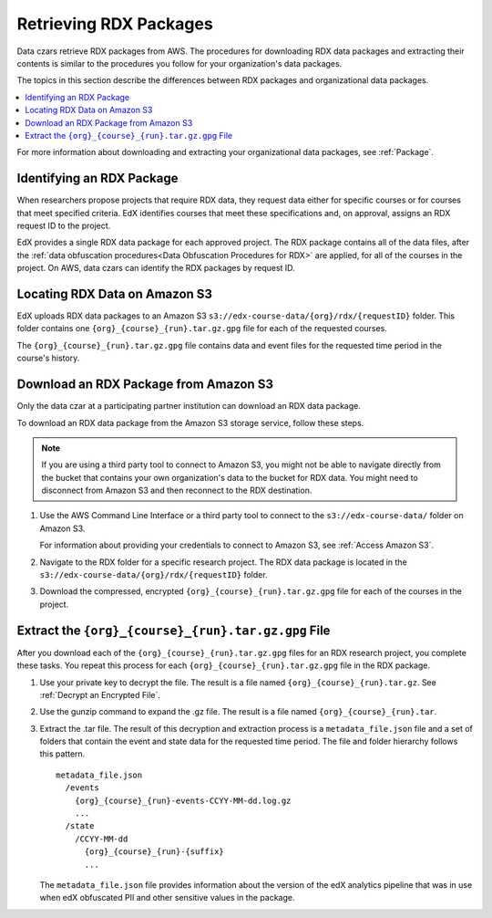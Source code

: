 .. _Retrieving RDX Packages:

########################
Retrieving RDX Packages
########################

Data czars retrieve RDX packages from AWS. The procedures for downloading RDX
data packages and extracting their contents is similar to the procedures you
follow for your organization's data packages.

The topics in this section describe the differences between RDX packages and
organizational data packages.

.. contents::
   :local:
   :depth: 2

For more information about downloading and extracting your organizational data
packages, see :ref:`Package`.

.. _RDX Package Identifiers:

***************************
Identifying an RDX Package
***************************

When researchers propose projects that require RDX data, they request data
either for specific courses or for courses that meet specified criteria. EdX
identifies courses that meet these specifications and, on approval, assigns an
RDX request ID to the project.

EdX provides a single RDX data package for each approved project. The RDX
package contains all of the data files, after the :ref:`data obfuscation
procedures<Data Obfuscation Procedures for RDX>` are applied, for all of the
courses in the project. On AWS, data czars can identify the RDX packages by
request ID.

.. _Amazon S3 Buckets and Directories for RDX Data:

********************************************
Locating RDX Data on Amazon S3
********************************************

EdX uploads RDX data packages to an Amazon S3
``s3://edx-course-data/{org}/rdx/{requestID}`` folder. This folder contains
one ``{org}_{course}_{run}.tar.gz.gpg`` file for each of the requested courses.

The ``{org}_{course}_{run}.tar.gz.gpg`` file contains data and event files for
the requested time period in the course's history.

.. _Download an RDX Package from Amazon S3:

*******************************************
Download an RDX Package from Amazon S3
*******************************************

Only the data czar at a participating partner institution can download an RDX
data package.

To download an RDX data package from the Amazon S3 storage service, follow
these steps.

.. note:: If you are using a third party tool to connect to Amazon S3, you
    might not be able to navigate directly from the bucket that contains your
    own organization's data to the bucket for RDX data. You might need to
    disconnect from Amazon S3 and then reconnect to the RDX destination.

#. Use the AWS Command Line Interface or a third party tool to connect to the
   ``s3://edx-course-data/`` folder on Amazon S3.

   For information about providing your credentials to connect to Amazon S3,
   see :ref:`Access Amazon S3`.

#. Navigate to the RDX folder for a specific research project. The RDX data
   package is located in the ``s3://edx-course-data/{org}/rdx/{requestID}``
   folder.

#. Download the compressed, encrypted ``{org}_{course}_{run}.tar.gz.gpg`` file
   for each of the courses in the project.


*********************************************************
Extract the ``{org}_{course}_{run}.tar.gz.gpg`` File
*********************************************************

After you download each of the ``{org}_{course}_{run}.tar.gz.gpg`` files for an
RDX research project, you complete these tasks. You repeat this process for
each ``{org}_{course}_{run}.tar.gz.gpg`` file in the RDX package.

#. Use your private key to decrypt the file. The result is a file named
   ``{org}_{course}_{run}.tar.gz``. See :ref:`Decrypt an Encrypted File`.

#. Use the gunzip command to expand the .gz file. The result is a file named
   ``{org}_{course}_{run}.tar``.

#. Extract the .tar file. The result of this decryption and extraction process
   is a ``metadata_file.json`` file and a set of folders that contain the event
   and state data for the requested time period. The file and folder hierarchy
   follows this pattern.

   ::

      metadata_file.json
        /events
          {org}_{course}_{run}-events-CCYY-MM-dd.log.gz
          ...
        /state
          /CCYY-MM-dd
            {org}_{course}_{run}-{suffix}
            ...

   The ``metadata_file.json`` file provides information about the version of
   the edX analytics pipeline that was in use when edX obfuscated PII and other
   sensitive values in the package.
